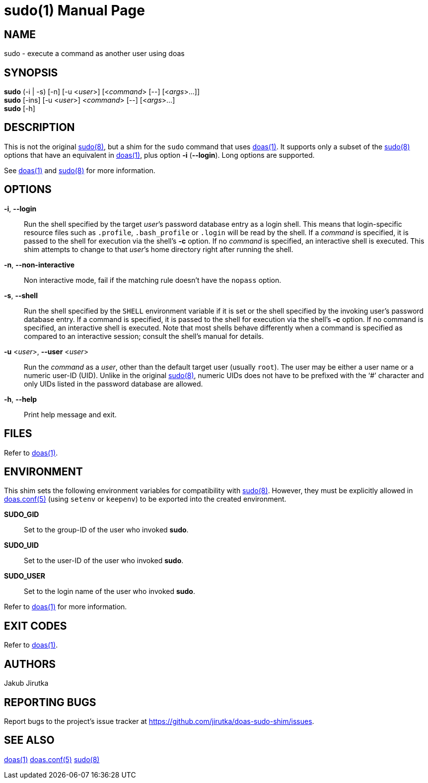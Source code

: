 = sudo(1)
:doctype: manpage
:repo-uri: https://github.com/jirutka/doas-sudo-shim
:issues-uri: {repo-uri}/issues
ifdef::backend-manpage[]
:doas: pass:q[*doas(1)*]
:doas-conf: pass:q[*doas.conf(5)*]
:sudo: pass:q[*sudo(8)*]
endif::[]
ifndef::backend-manpage[]
:doas: https://www.mankier.com/1/doas[doas(1)]
:doas-conf: https://www.mankier.com/5/doas.conf[doas.conf(5)]
:sudo: https://www.mankier.com/8/sudo[sudo(8)]
endif::[]


== NAME

sudo - execute a command as another user using doas


== SYNOPSIS

*sudo* (-i | -s) [-n] [-u <__user__>] [<__command__> [--] [<__args__>...]] +
*sudo* [-ins] [-u <__user__>] <__command__> [--] [<__args__>...] +
*sudo* [-h]


== DESCRIPTION

This is not the original {sudo}, but a shim for the `sudo` command that uses {doas}.
It supports only a subset of the {sudo} options that have an equivalent in {doas}, plus option *-i* (*--login*).
Long options are supported.

See {doas} and {sudo} for more information.


== OPTIONS

*-i*, *--login*::
Run the shell specified by the target __user__`'s password database entry as a login shell.
This means that login-specific resource files such as `.profile`, `.bash_profile` or `.login` will be read by the shell.
If a _command_ is specified, it is passed to the shell for execution via the shell`'s *-c* option.
If no _command_ is specified, an interactive shell is executed.
This shim attempts to change to that __user__`'s home directory right after running the shell.

*-n*, *--non-interactive*::
Non interactive mode, fail if the matching rule doesn`'t have the `nopass` option.

*-s*, *--shell*::
Run the shell specified by the `SHELL` environment variable if it is set or the shell specified by the invoking user`'s password database entry.
If a command is specified, it is passed to the shell for execution via the shell`'s *-c* option.
If no command is specified, an interactive shell is executed.
Note that most shells behave differently when a command is specified as compared to an interactive session; consult the shell`'s manual for details.

*-u* <__user__>, *--user* <__user__>::
Run the _command_ as a _user_, other than the default target user (usually `root`).
The user may be either a user name or a numeric user-ID (UID).
Unlike in the original {sudo}, numeric UIDs does not have to be prefixed with the '`#`' character and only UIDs listed in the password database are allowed.

*-h*, *--help*::
Print help message and exit.


== FILES

Refer to {doas}.


== ENVIRONMENT

This shim sets the following environment variables for compatibility with {sudo}.
However, they must be explicitly allowed in {doas-conf} (using `setenv` or `keepenv`) to be exported into the created environment.

*SUDO_GID*::
Set to the group-ID of the user who invoked *sudo*.

*SUDO_UID*::
Set to the user-ID of the user who invoked *sudo*.

*SUDO_USER*::
Set to the login name of the user who invoked *sudo*.

Refer to {doas} for more information.


== EXIT CODES

Refer to {doas}.


== AUTHORS

Jakub Jirutka


== REPORTING BUGS

Report bugs to the project`'s issue tracker at {issues-uri}.


== SEE ALSO

{doas}
{doas-conf}
{sudo}
